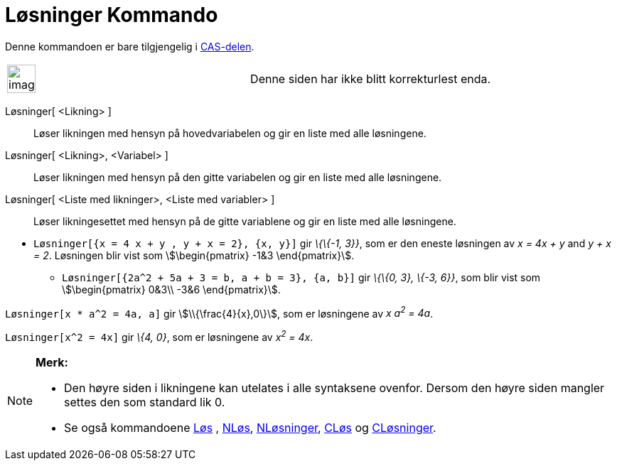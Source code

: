 = Løsninger Kommando
:page-en: commands/Solutions
ifdef::env-github[:imagesdir: /nb/modules/ROOT/assets/images]

Denne kommandoen er bare tilgjengelig i xref:/CAS_delen.adoc[CAS-delen].

[width="100%",cols="50%,50%",]
|===
a|
image:Ambox_content.png[image,width=40,height=40]

|Denne siden har ikke blitt korrekturlest enda.
|===

Løsninger[ <Likning> ]::
  Løser likningen med hensyn på hovedvariabelen og gir en liste med alle løsningene.
Løsninger[ <Likning>, <Variabel> ]::
  Løser likningen med hensyn på den gitte variabelen og gir en liste med alle løsningene.
Løsninger[ <Liste med likninger>, <Liste med variabler> ]::
  Løser likningesettet med hensyn på de gitte variablene og gir en liste med alle løsningene.

[EXAMPLE]
====

* `++Løsninger[{x = 4 x + y , y + x = 2}, {x, y}]++` gir _\{\{-1, 3}}_, som er den eneste løsningen av _x = 4x + y_ and
_y + x = 2_. Løsningen blir vist som stem:[\begin{pmatrix} -1&3 \end{pmatrix}].
** `++Løsninger[{2a^2 + 5a + 3 = b, a + b = 3}, {a, b}]++` gir _\{\{0, 3}, \{-3, 6}}_, som blir vist som
stem:[\begin{pmatrix} 0&3\\ -3&6 \end{pmatrix}].

====

[EXAMPLE]
====

`++Løsninger[x * a^2 = 4a, a]++` gir stem:[\\{\frac{4}{x},0\}], som er løsningene av _x a^2^ = 4a_.

====

[EXAMPLE]
====

`++Løsninger[x^2 = 4x]++` gir _\{4, 0}_, som er løsningene av _x^2^ = 4x_.

====

[NOTE]
====

*Merk:*

* Den høyre siden i likningene kan utelates i alle syntaksene ovenfor. Dersom den høyre siden mangler settes den som
standard lik 0.
* Se også kommandoene xref:/commands/Løs.adoc[Løs] , xref:/commands/NLøs.adoc[NLøs],
xref:/commands/NLøsninger.adoc[NLøsninger], xref:/commands/CLøs.adoc[CLøs] og
xref:/commands/CLøsninger.adoc[CLøsninger].

====
